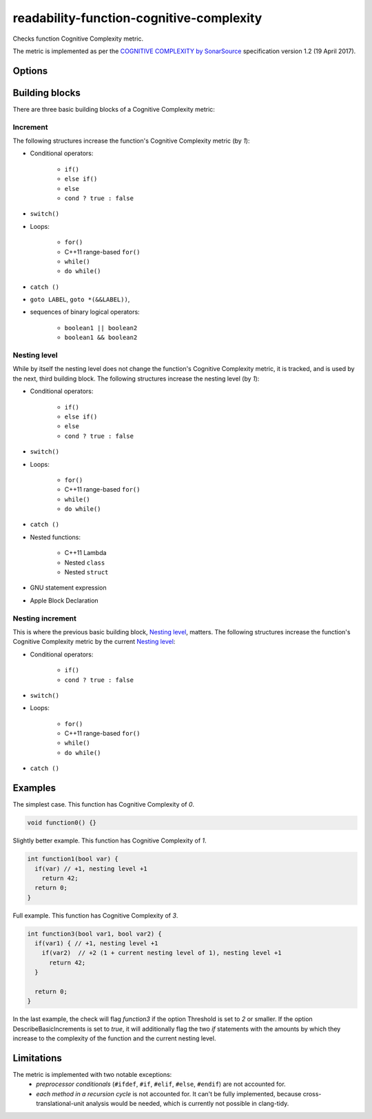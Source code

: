 .. title:: clang-tidy - readability-function-cognitive-complexity

readability-function-cognitive-complexity
=========================================

Checks function Cognitive Complexity metric.

The metric is implemented as per the `COGNITIVE COMPLEXITY by SonarSource
<https://www.sonarsource.com/docs/CognitiveComplexity.pdf>`_ specification
version 1.2 (19 April 2017).

Options
-------

.. option:: Threshold

   Flag functions with Cognitive Complexity exceeding this number.
   The default is `25`.

.. option:: DescribeBasicIncrements

   If set to `true`, then for each function exceeding the complexity threshold
   the check will issue additional diagnostics on every piece of code (loop,
   `if` statement, etc.) which contributes to that complexity. See also the
   examples below. Default is `true`.

.. option:: IgnoreMacros

   If set to `true`, the check will ignore code inside macros. Note, that also
   any macro arguments are ignored, even if they should count to the complexity.
   As this might change in the future, this option isn't guaranteed to be
   forward-compatible. Default is `false`.

Building blocks
---------------

There are three basic building blocks of a Cognitive Complexity metric:

Increment
^^^^^^^^^

The following structures increase the function's Cognitive Complexity metric
(by `1`):

* Conditional operators:

   - ``if()``
   - ``else if()``
   - ``else``
   - ``cond ? true : false``

* ``switch()``
* Loops:

   - ``for()``
   - C++11 range-based ``for()``
   - ``while()``
   - ``do while()``

* ``catch ()``
* ``goto LABEL``, ``goto *(&&LABEL))``,
* sequences of binary logical operators:

   - ``boolean1 || boolean2``
   - ``boolean1 && boolean2``

Nesting level
^^^^^^^^^^^^^

While by itself the nesting level does not change the function's Cognitive
Complexity metric, it is tracked, and is used by the next, third building block.
The following structures increase the nesting level (by `1`):

* Conditional operators:

   - ``if()``
   - ``else if()``
   - ``else``
   - ``cond ? true : false``

* ``switch()``
* Loops:

   - ``for()``
   - C++11 range-based ``for()``
   - ``while()``
   - ``do while()``

* ``catch ()``
* Nested functions:

   - C++11 Lambda
   - Nested ``class``
   - Nested ``struct``
* GNU statement expression
* Apple Block Declaration

Nesting increment
^^^^^^^^^^^^^^^^^

This is where the previous basic building block, `Nesting level`_, matters.
The following structures increase the function's Cognitive Complexity metric by
the current `Nesting level`_:

* Conditional operators:

   - ``if()``
   - ``cond ? true : false``

* ``switch()``
* Loops:

   - ``for()``
   - C++11 range-based ``for()``
   - ``while()``
   - ``do while()``

* ``catch ()``

Examples
--------

The simplest case. This function has Cognitive Complexity of `0`.

.. code-block:: c++

  void function0() {}

Slightly better example. This function has Cognitive Complexity of `1`.

.. code-block:: c++

  int function1(bool var) {
    if(var) // +1, nesting level +1
      return 42;
    return 0;
  }

Full example. This function has Cognitive Complexity of `3`.

.. code-block:: c++

  int function3(bool var1, bool var2) {
    if(var1) { // +1, nesting level +1
      if(var2)  // +2 (1 + current nesting level of 1), nesting level +1
        return 42;
    }

    return 0;
  }

In the last example, the check will flag `function3` if the option Threshold is
set to `2` or smaller. If the option DescribeBasicIncrements is set to `true`,
it will additionally flag the two `if` statements with the amounts by which they
increase to the complexity of the function and the current nesting level.


Limitations
-----------

The metric is implemented with two notable exceptions:
   * `preprocessor conditionals` (``#ifdef``, ``#if``, ``#elif``, ``#else``,
     ``#endif``) are not accounted for.
   * `each method in a recursion cycle` is not accounted for. It can't be fully
     implemented, because cross-translational-unit analysis would be needed,
     which is currently not possible in clang-tidy.
